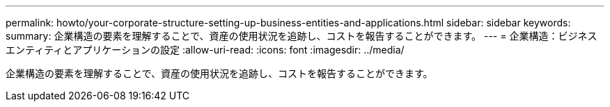 ---
permalink: howto/your-corporate-structure-setting-up-business-entities-and-applications.html 
sidebar: sidebar 
keywords:  
summary: 企業構造の要素を理解することで、資産の使用状況を追跡し、コストを報告することができます。 
---
= 企業構造：ビジネスエンティティとアプリケーションの設定
:allow-uri-read: 
:icons: font
:imagesdir: ../media/


[role="lead"]
企業構造の要素を理解することで、資産の使用状況を追跡し、コストを報告することができます。
